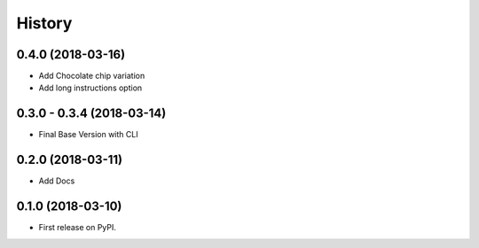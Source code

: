 =======
History
=======

0.4.0 (2018-03-16)
------------------

* Add Chocolate chip variation
* Add long instructions option

0.3.0 - 0.3.4 (2018-03-14)
--------------------------

* Final Base Version with CLI

0.2.0 (2018-03-11)
------------------

* Add Docs

0.1.0 (2018-03-10)
------------------

* First release on PyPI.
